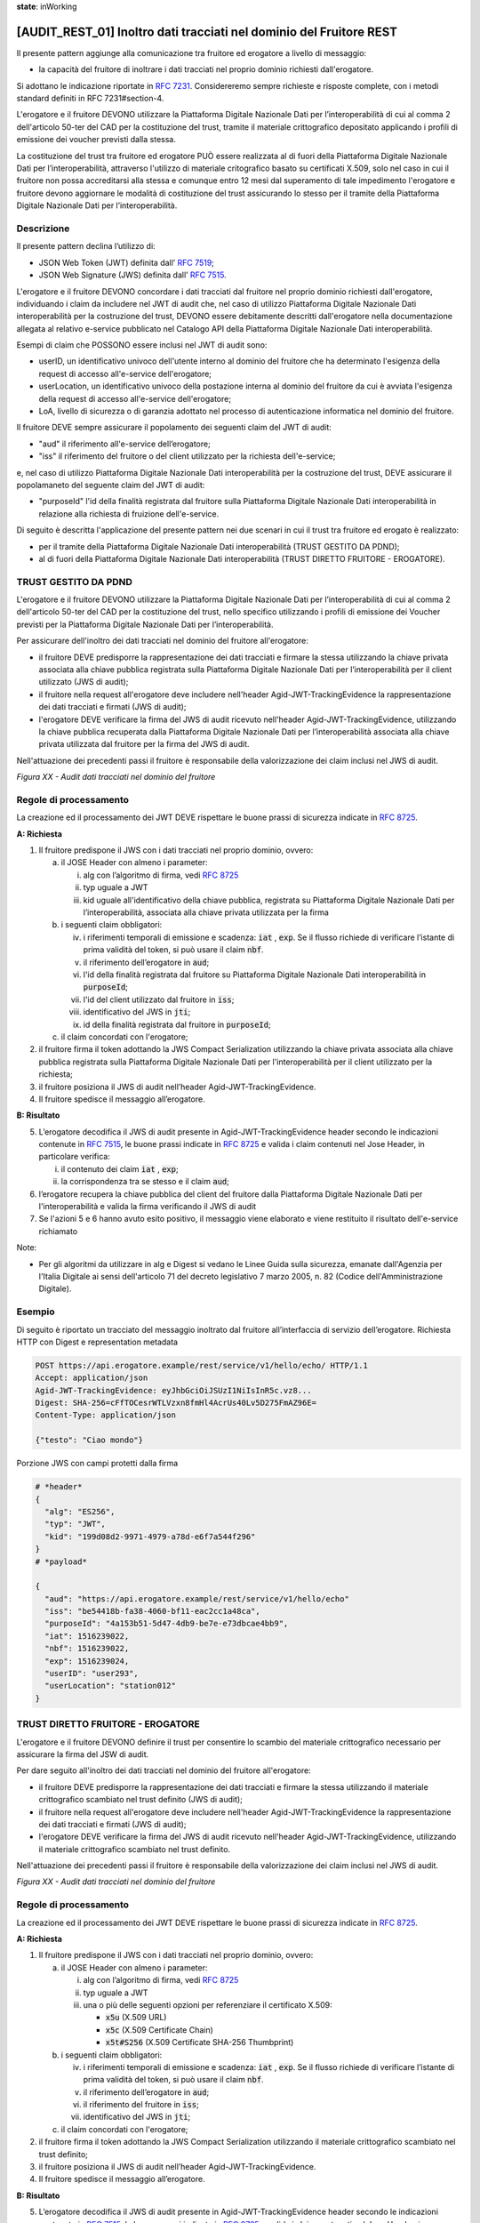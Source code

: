 **state**: inWorking


[AUDIT_REST_01] Inoltro dati tracciati nel dominio del Fruitore REST 
=====================================================================

Il presente pattern aggiunge alla comunicazione tra fruitore ed erogatore 
a livello di messaggio:

-  la capacità del fruitore di inoltrare i dati tracciati nel proprio dominio richiesti dall'erogatore.

Si adottano le indicazione riportate in :rfc:`7231`. Considereremo sempre
richieste e risposte complete, con i metodi standard definiti in RFC
7231#section-4.

L'erogatore e il fruitore DEVONO utilizzare la Piattaforma Digitale 
Nazionale Dati per l’interoperabilità di cui al comma 2 dell'articolo 
50-ter del CAD per la costituzione del trust, tramite il materiale crittografico 
depositato applicando i profili di emissione dei voucher previsti dalla stessa.

La costituzione del trust tra fruitore ed erogatore PUÒ essere realizzata
al di fuori della Piattaforma Digitale Nazionale Dati per l’interoperabilità, attraverso l'utilizzo di materiale critografico basato su certificati X.509,
solo nel caso in cui il fruitore non possa accreditarsi alla stessa e comunque 
entro 12 mesi dal superamento di tale impedimento l'erogatore e fruitore devono aggiornare le modalità di costituzione del trust assicurando lo stesso per il tramite della Piattaforma Digitale Nazionale Dati per l’interoperabilità.


Descrizione
-----------

Il presente pattern declina l’utilizzo di:

-  JSON Web Token (JWT) definita dall’ :rfc:`7519`;

-  JSON Web Signature (JWS) definita dall’ :rfc:`7515`.

L'erogatore e il fruitore DEVONO concordare i dati tracciati dal fruitore nel proprio dominio richiesti dall'erogatore, individuando i claim da includere nel JWT di audit che, nel caso di utilizzo Piattaforma Digitale Nazionale Dati interoperabilità per la costruzione del trust, DEVONO essere debitamente descritti dall'erogatore nella documentazione allegata al relativo e-service pubblicato nel Catalogo API della Piattaforma Digitale Nazionale Dati interoperabilità.

Esempi di claim che POSSONO essere inclusi nel JWT di audit sono:

- userID, un identificativo univoco dell'utente interno al dominio del fruitore che ha determinato l'esigenza della request di accesso all'e-service dell'erogatore;

- userLocation, un identificativo univoco della postazione interna al dominio del fruitore da cui è avviata l'esigenza della request di accesso all'e-service dell'erogatore;

- LoA, livello di sicurezza o di garanzia adottato nel processo di autenticazione informatica nel dominio del fruitore.

Il fruitore DEVE sempre assicurare il popolamento dei seguenti claim del JWT di audit: 

- "aud" il riferimento all'e-service dell’erogatore;

- "iss" il riferimento del fruitore o del client utilizzato per la richiesta dell'e-service;

e, nel caso di utilizzo Piattaforma Digitale Nazionale Dati interoperabilità per la costruzione del trust, DEVE assicurare il popolamaneto del seguente claim del JWT di audit:  

- "purposeId" l'id della finalità registrata dal fruitore sulla Piattaforma Digitale Nazionale Dati interoperabilità in relazione alla richiesta di fruizione dell'e-service.


Di seguito è descritta l'applicazione del presente pattern nei due scenari in cui il trust tra fruitore ed erogato è realizzato:

- per il tramite della Piattaforma Digitale Nazionale Dati interoperabilità (TRUST GESTITO DA PDND);

- al di fuori della Piattaforma Digitale Nazionale Dati interoperabilità (TRUST DIRETTO FRUITORE - EROGATORE).


TRUST GESTITO DA PDND
---------------------

L'erogatore e il fruitore DEVONO utilizzare la Piattaforma Digitale Nazionale Dati per 
l’interoperabilità di cui al comma 2 dell'articolo 50-ter del CAD per la costituzione del trust, 
nello specifico utilizzando i profili di emissione dei Voucher previsti per la Piattaforma Digitale Nazionale 
Dati per l’interoperabilità.

Per assicurare dell'inoltro dei dati tracciati nel dominio del fruitore all'erogatore:

- il fruitore DEVE predisporre la rappresentazione dei dati tracciati e firmare la stessa utilizzando la chiave privata associata alla chiave pubblica registrata sulla Piattaforma Digitale Nazionale Dati per l’interoperabilità per il client utilizzato (JWS di audit);

- il fruitore nella request all'erogatore deve includere nell'header Agid-JWT-TrackingEvidence la rappresentazione dei dati tracciati e firmati (JWS di audit);

- l'erogatore DEVE verificare la firma del JWS di audit ricevuto nell'header Agid-JWT-TrackingEvidence, utilizzando la chiave pubblica recuperata dalla Piattaforma Digitale Nazionale Dati per l’interoperabilità associata alla chiave privata utilizzata dal fruitore per la firma del JWS di audit.


Nell'attuazione dei precedenti passi il fruitore è responsabile della valorizzazione dei claim inclusi nel JWS di audit.


.. mermaid::

  sequenceDiagram

    activate Fruitore
	activate Erogatore
    Fruitore->>+Erogatore: 1. Request()
	Erogatore-->>Fruitore: 2. Response
    deactivate Erogatore
    deactivate Fruitore


*Figura XX - Audit dati tracciati nel dominio del fruitore*

Regole di processamento
-----------------------

La creazione ed il processamento dei JWT DEVE rispettare
le buone prassi di sicurezza indicate in :rfc:`8725`.

**A: Richiesta**

1. Il fruitore predispone il JWS con i dati tracciati nel proprio dominio, ovvero:

   a. il JOSE Header con almeno i parameter:

      i.   alg con l’algoritmo di firma, vedi :rfc:`8725`

      ii.  typ uguale a JWT

      iii. kid uguale all'identificativo della chiave pubblica, registrata su Piattaforma Digitale Nazionale Dati per l’interoperabilità, associata alla chiave privata utilizzata per la firma

   b. i seguenti claim obbligatori:

      iv. i riferimenti temporali di emissione e scadenza: :code:`iat` , :code:`exp`. Se il flusso richiede di verificare l’istante di prima validità del token, si può usare il claim :code:`nbf`.

      v.  il riferimento dell’erogatore in :code:`aud`;
      
      vi. l'id della finalità registrata dal fruitore su Piattaforma Digitale Nazionale Dati interoperabilità in :code:`purposeId`;
      
      vii. l'id del client utilizzato dal fruitore in :code:`iss`;
      
      viii. identificativo del JWS in :code:`jti`;
      
      ix. id della finalità registrata dal fruitore in :code:`purposeId`;
	   
   c. il claim concordati con l'erogatore;

2. il fruitore firma il token adottando la JWS Compact Serialization utilizzando la chiave privata associata alla chiave pubblica registrata sulla Piattaforma Digitale Nazionale Dati per l'interoperabilità per il client utilizzato per la richiesta;

3. il fruitore posiziona il JWS di audit nell’header Agid-JWT-TrackingEvidence. 

4. Il fruitore spedisce il messaggio all’erogatore.

**B: Risultato**

5.  L’erogatore decodifica il JWS di audit presente in Agid-JWT-TrackingEvidence header
    secondo le indicazioni contenute in :rfc:`7515#section-5.2`,
    le buone prassi indicate in :rfc:`8725`
    e valida i claim contenuti nel Jose Header, in particolare verifica:

    i. il contenuto dei claim :code:`iat` , :code:`exp`;
      
    ii. la corrispondenza tra se stesso e il claim :code:`aud`; 
          
6. l’erogatore recupera la chiave pubblica del client del fruitore dalla Piattaforma Digitale Nazionale Dati per l'interoperabilità e valida la firma verificando il JWS di audit
    
7.  Se l'azioni 5 e 6 hanno avuto esito positivo, il messaggio viene elaborato e viene restituito il risultato dell'e-service richiamato

Note:

-  Per gli algoritmi da utilizzare in alg e Digest si vedano
   le Linee Guida sulla sicurezza, emanate dall'Agenzia per l'Italia Digitale 
   ai sensi dell'articolo 71 del decreto legislativo 7 marzo 2005, n. 82 (Codice dell'Amministrazione Digitale).

Esempio
-------

Di seguito è riportato un tracciato del messaggio inoltrato dal fruitore all’interfaccia di servizio dell’erogatore.
Richiesta HTTP con Digest e representation metadata

.. code-block:: http

   POST https://api.erogatore.example/rest/service/v1/hello/echo/ HTTP/1.1
   Accept: application/json
   Agid-JWT-TrackingEvidence: eyJhbGciOiJSUzI1NiIsInR5c.vz8...
   Digest: SHA-256=cFfTOCesrWTLVzxn8fmHl4AcrUs40Lv5D275FmAZ96E=
   Content-Type: application/json
   
   {"testo": "Ciao mondo"}

Porzione JWS con campi protetti dalla firma

.. code-block:: python

   # *header*
   {
     "alg": "ES256",
     "typ": "JWT",
     "kid": "199d08d2-9971-4979-a78d-e6f7a544f296"
   }
   # *payload*
   
   {
     "aud": "https://api.erogatore.example/rest/service/v1/hello/echo"
     "iss": "be54418b-fa38-4060-bf11-eac2cc1a48ca",
     "purposeId": "4a153b51-5d47-4db9-be7e-e73dbcae4bb9",
     "iat": 1516239022,     
     "nbf": 1516239022,
     "exp": 1516239024,
     "userID": "user293",
     "userLocation": "station012"     
   }

TRUST DIRETTO FRUITORE - EROGATORE
----------------------------------

L'erogatore e il fruitore DEVONO definire il trust per consentire lo scambio del materiale crittografico necessario per assicurare la firma del JSW di audit.

Per dare seguito all'inoltro dei dati tracciati nel dominio del fruitore all'erogatore:

- il fruitore DEVE predisporre la rappresentazione dei dati tracciati e firmare la stessa utilizzando il materiale crittografico scambiato nel trust definito (JWS di audit);

- il fruitore nella request all'erogatore deve includere nell'header Agid-JWT-TrackingEvidence la rappresentazione dei dati tracciati e firmati (JWS di audit);

- l'erogatore DEVE verificare la firma del JWS di audit ricevuto nell'header Agid-JWT-TrackingEvidence, utilizzando il materiale crittografico scambiato nel trust definito.


Nell'attuazione dei precedenti passi il fruitore è responsabile della valorizzazione dei claim inclusi nel JWS di audit.


.. mermaid::

  sequenceDiagram

    activate Fruitore
	activate Erogatore
    Fruitore->>+Erogatore: 1. Request()
	Erogatore-->>Fruitore: 2. Response
    deactivate Erogatore
    deactivate Fruitore


*Figura XX - Audit dati tracciati nel dominio del fruitore*

Regole di processamento
-----------------------

La creazione ed il processamento dei JWT DEVE rispettare
le buone prassi di sicurezza indicate in :rfc:`8725`.

**A: Richiesta**

1. Il fruitore predispone il JWS con i dati tracciati nel proprio dominio, ovvero:

   a. il JOSE Header con almeno i parameter:

      i.   alg con l’algoritmo di firma, vedi :rfc:`8725`

      ii.  typ uguale a JWT

      iii. una o più delle seguenti opzioni per referenziare il certificato X.509:
      
	   -  :code:`x5u` (X.509 URL)

           -  :code:`x5c` (X.509 Certificate Chain)

           -  :code:`x5t#S256` (X.509 Certificate SHA-256 Thumbprint)

   b. i seguenti claim obbligatori:

      iv. i riferimenti temporali di emissione e scadenza: :code:`iat` , :code:`exp`. Se
          il flusso richiede di verificare l’istante di prima validità
          del token, si può usare il claim :code:`nbf`.

      v.  il riferimento dell’erogatore in :code:`aud`;
    
      vi. il riferimento del fruitore in :code:`iss`;
      
      vii. identificativo del JWS in :code:`jti`;	  

   c. il claim concordati con l'erogatore;

2. il fruitore firma il token adottando la JWS Compact Serialization utilizzando il materiale crittografico scambiato nel trust definito;

3. il fruitore posiziona il JWS di audit nell’header Agid-JWT-TrackingEvidence. 

4. Il fruitore spedisce il messaggio all’erogatore.

**B: Risultato**

5.  L’erogatore decodifica il JWS di audit presente in Agid-JWT-TrackingEvidence header
    secondo le indicazioni contenute in :rfc:`7515#section-5.2`,
    le buone prassi indicate in :rfc:`8725`
    e valida i claim contenuti nel Jose Header, in particolare verifica:

    e. il contenuto dei claim :code:`iat` , :code:`exp`;

    f. la corrispondenza tra se stesso e il claim :code:`aud`;    
          
6. l’erogatore valida la firma verificando il JWS di audit con il materiale crittografico scambiato nel trust definito;
    
7.  Se l'azioni 5 e 6 hanno avuto esito positivo, il messaggio viene elaborato e viene restituito il risultato dell'e-service richiamato

Note:

-  Per gli algoritmi da utilizzare in alg e Digest si vedano
   le Linee Guida sulla sicurezza, emanate dall'Agenzia per l'Italia Digitale 
   ai sensi dell'articolo 71 del decreto legislativo 7 marzo 2005, n. 82 (Codice dell'Amministrazione Digitale).

Esempio
-------

Di seguito è riportato un tracciato del messaggio inoltrato dal fruitore all’interfaccia di servizio dell’erogatore.
Richiesta HTTP con Digest e representation metadata

.. code-block:: http

   POST https://api.erogatore.example/rest/service/v1/hello/echo/ HTTP/1.1
   Accept: application/json
   Agid-JWT-TrackingEvidence: eyJhbGciOiJSUzI1NiIsInR5c.vz8...
   Digest: SHA-256=cFfTOCesrWTLVzxn8fmHl4AcrUs40Lv5D275FmAZ96E=
   Content-Type: application/json
   
   {"testo": "Ciao mondo"}

Porzione JWS con campi protetti dalla firma

.. code-block:: python

   # *header*
   {
     "alg": "ES256",
     "typ": "JWT",
     "x5c": [
        "MIICyzCCAbOgAwIBAgIEC..."
  ]
   }
   # *payload*
   
   {
     "aud": "https://api.erogatore.example/rest/service/v1/hello/echo"
     "iss": "be54418b-fa38-4060-bf11-eac2cc1a48ca",
     "iat": 1516239022,     
     "nbf": 1516239022,
     "exp": 1516239024,
     "userID": "user293",
     "userLocation": "station012"
   }

